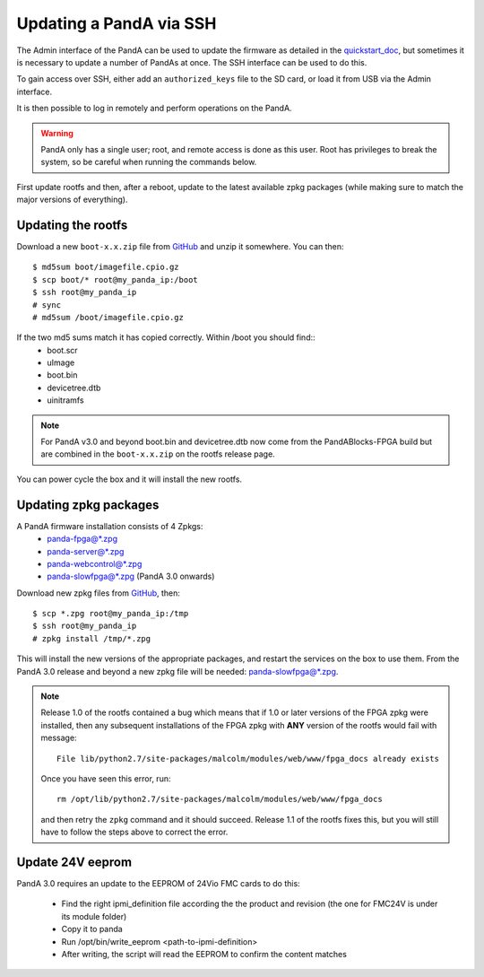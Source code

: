.. _ssh_doc:

Updating a PandA via SSH
========================

The Admin interface of the PandA can be used to update the firmware as detailed
in the quickstart_doc_, but sometimes it is necessary to update a number of
PandAs at once. The SSH interface can be used to do this.

To gain access over SSH, either add an ``authorized_keys`` file to the SD card,
or load it from USB via the Admin interface.

It is then possible to log in remotely and perform operations on the PandA.

.. warning::

    PandA only has a single user; root, and remote access is done as this user.
    Root has privileges to break the system, so be careful when running the
    commands below.

First update rootfs and then, after a reboot, update to the latest available zpkg 
packages (while making sure to match the major versions of everything).

.. _quickstart_doc: https://pandablocks.github.io/PandABlocks-rootfs/master/quickstart.html

Updating the rootfs
-------------------

Download a new ``boot-x.x.zip`` file from GitHub_ and unzip it somewhere. You
can then::

    $ md5sum boot/imagefile.cpio.gz
    $ scp boot/* root@my_panda_ip:/boot
    $ ssh root@my_panda_ip
    # sync
    # md5sum /boot/imagefile.cpio.gz


If the two md5 sums match it has copied correctly. Within /boot you should find::
    - boot.scr
    - uImage
    - boot.bin
    - devicetree.dtb
    - uinitramfs

.. note::
    For PandA v3.0 and beyond boot.bin and devicetree.dtb now come from the PandABlocks-FPGA build
    but are combined in the ``boot-x.x.zip`` on the rootfs release page.

You can power cycle the box and it will install the new rootfs.


Updating zpkg packages
----------------------

A PandA firmware installation consists of 4 Zpkgs:
    - \panda-fpga@*.zpg
    - \panda-server@*.zpg
    - \panda-webcontrol@*.zpg
    - \panda-slowfpga@*.zpg (PandA 3.0 onwards)

Download new zpkg files from GitHub_, then::

    $ scp *.zpg root@my_panda_ip:/tmp
    $ ssh root@my_panda_ip
    # zpkg install /tmp/*.zpg

This will install the new versions of the appropriate packages, and restart the services
on the box to use them. From the PandA 3.0 release and beyond a new zpkg file will be 
needed: panda-slowfpga@*.zpg.

.. note::

    Release 1.0 of the rootfs contained a bug which means that if 1.0 or later
    versions of the FPGA zpkg were installed, then any subsequent installations
    of the FPGA zpkg with **ANY** version of the rootfs would fail with 
    message::

        File lib/python2.7/site-packages/malcolm/modules/web/www/fpga_docs already exists

    Once you have seen this error, run::

        rm /opt/lib/python2.7/site-packages/malcolm/modules/web/www/fpga_docs

    and then retry the ``zpkg`` command and it should succeed. Release 1.1 of
    the rootfs fixes this, but you will still have to follow the steps above to
    correct the error.

.. _GitHub: https://github.com/PandABlocks/PandABlocks.github.io/releases

Update 24V eeprom
-----------------

PandA 3.0 requires an update to the EEPROM of 24Vio FMC cards to do this:


    - Find the right ipmi_definition file according the the product and revision (the one for FMC24V is under its module folder)
    - Copy it to panda
    - Run /opt/bin/write_eeprom <path-to-ipmi-definition>
    - After writing, the script will read the EEPROM to confirm the content matches

